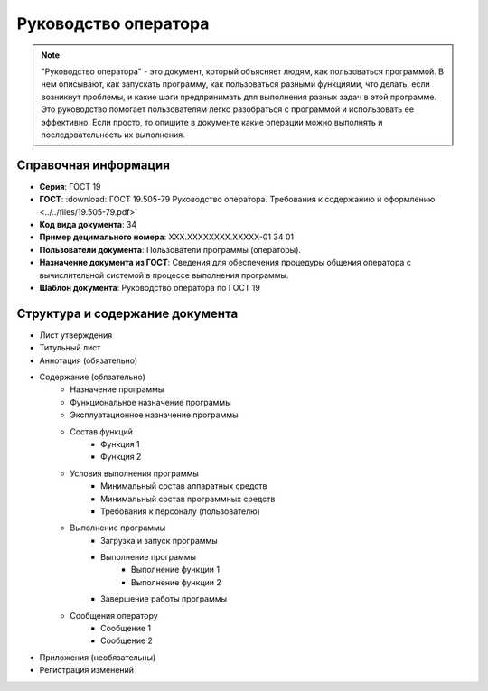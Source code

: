 Руководство оператора
=====================

.. note:: "Руководство оператора" - это документ, который объясняет людям, как пользоваться программой. В нем описывают, как запускать программу, как пользоваться разными функциями, что делать, если возникнут проблемы, и какие шаги предпринимать для выполнения разных задач в этой программе. Это руководство помогает пользователям легко разобраться с программой и использовать ее эффективно.
            Если просто, то опишите в документе какие операции можно выполнять и последовательность их выполнения.



Справочная информация
---------------------

- **Серия**: ГОСТ 19
- **ГОСТ**: :download:`ГОСТ 19.505-79 Руководство оператора. Требования к содержанию и оформлению <../../files/19.505-79.pdf>`
- **Код вида документа**: 34
- **Пример децимального номера**: ХХХ.ХХХХХХХХ.ХХХХХ-01 34 01
- **Пользователи документа**: Пользователи программы (операторы).
- **Назначение документа из ГОСТ**: Сведения для обеспечения процедуры общения оператора с вычислительной системой в процессе выполнения программы.
- **Шаблон документа**: Руководство оператора по ГОСТ 19

Структура и содержание документа
--------------------------------

- Лист утверждения
- Титульный лист
- Аннотация (обязательно)
- Содержание (обязательно)
   - Назначение программы
   - Функциональное назначение программы
   - Эксплуатационное назначение программы
   - Состав функций
      - Функция 1
      - Функция 2
   - Условия выполнения программы
      - Минимальный состав аппаратных средств
      - Минимальный состав программных средств
      - Требования к персоналу (пользователю)
   - Выполнение программы
      - Загрузка и запуск программы
      - Выполнение программы
         - Выполнение функции 1
         - Выполнение функции 2
      - Завершение работы программы
   - Сообщения  оператору
      - Сообщение 1
      - Сообщение 2
- Приложения (необязательны)
- Регистрация изменений
